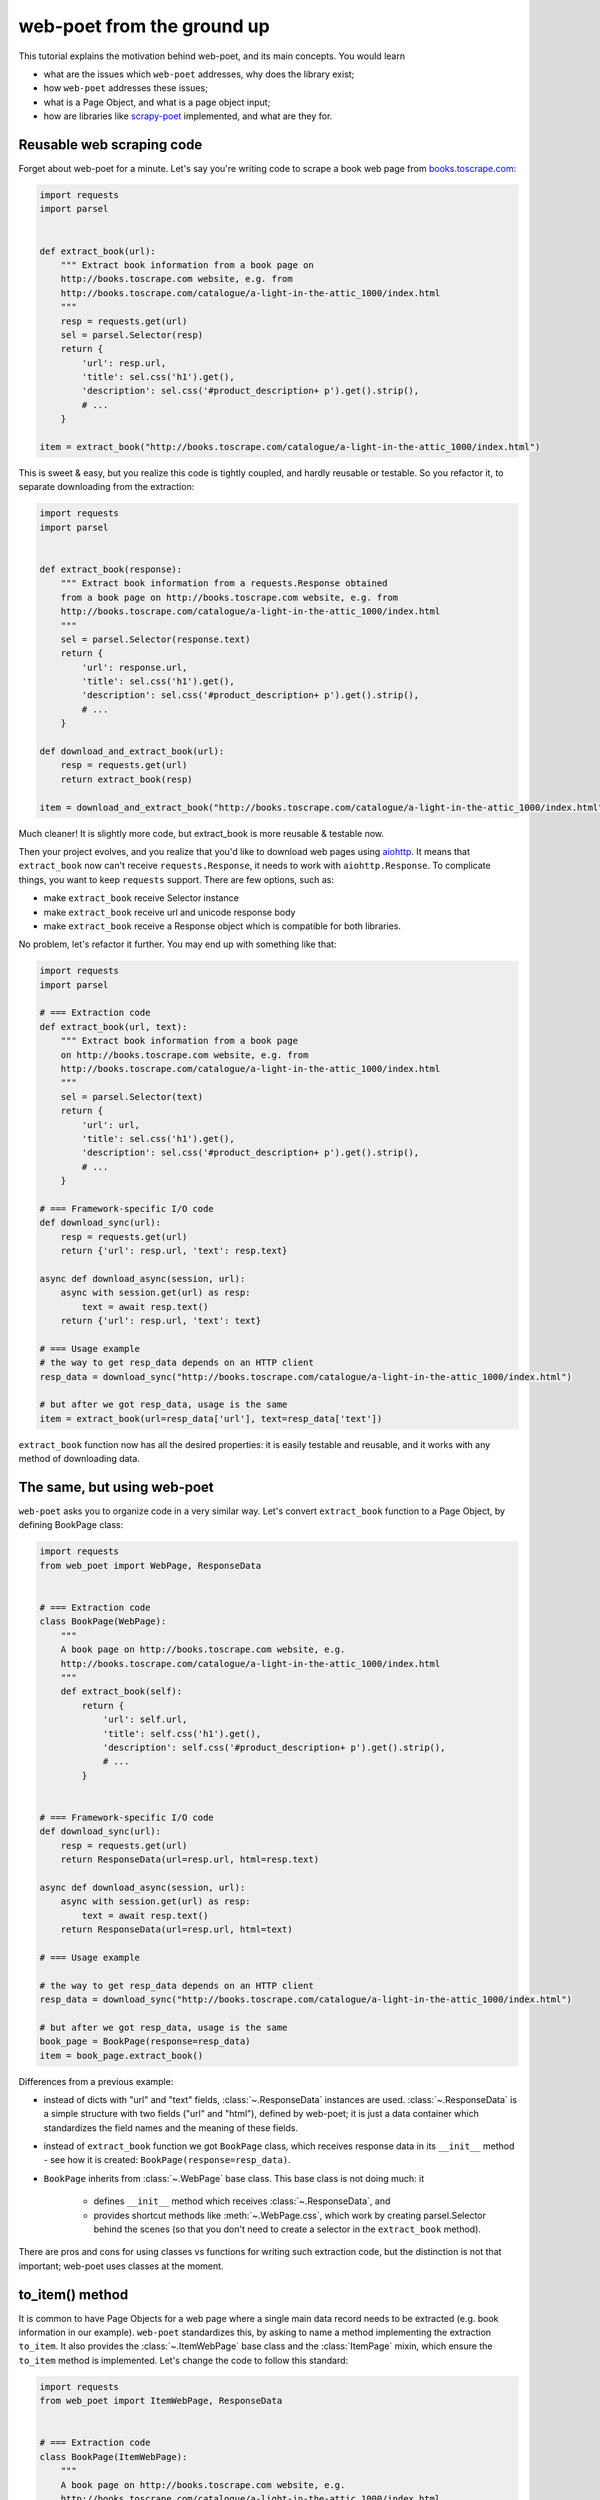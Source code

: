 .. _`from-ground-up`:

===========================
web-poet from the ground up
===========================

This tutorial explains the motivation behind web-poet, and its main
concepts. You would learn

* what are the issues which ``web-poet`` addresses, why does the library exist;
* how ``web-poet`` addresses these issues;
* what is a Page Object, and what is a page object input;
* how are libraries like `scrapy-poet`_ implemented, and what are they for.

Reusable web scraping code
==========================

Forget about web-poet for a minute. Let's say you're writing code to scrape
a book web page from `books.toscrape.com <http://books.toscrape.com/>`_:

.. code-block:: python

    import requests
    import parsel


    def extract_book(url):
        """ Extract book information from a book page on
        http://books.toscrape.com website, e.g. from
        http://books.toscrape.com/catalogue/a-light-in-the-attic_1000/index.html
        """
        resp = requests.get(url)
        sel = parsel.Selector(resp)
        return {
            'url': resp.url,
            'title': sel.css('h1').get(),
            'description': sel.css('#product_description+ p').get().strip(),
            # ...
        }

    item = extract_book("http://books.toscrape.com/catalogue/a-light-in-the-attic_1000/index.html")

This is sweet & easy, but you realize this code is tightly coupled, and hardly
reusable or testable. So you refactor it, to separate downloading
from the extraction:

.. code-block:: python

    import requests
    import parsel


    def extract_book(response):
        """ Extract book information from a requests.Response obtained
        from a book page on http://books.toscrape.com website, e.g. from
        http://books.toscrape.com/catalogue/a-light-in-the-attic_1000/index.html
        """
        sel = parsel.Selector(response.text)
        return {
            'url': response.url,
            'title': sel.css('h1').get(),
            'description': sel.css('#product_description+ p').get().strip(),
            # ...
        }

    def download_and_extract_book(url):
        resp = requests.get(url)
        return extract_book(resp)

    item = download_and_extract_book("http://books.toscrape.com/catalogue/a-light-in-the-attic_1000/index.html")


Much cleaner! It is slightly more code, but extract_book is more
reusable & testable now.

Then your project evolves, and you realize that you'd like to download
web pages using aiohttp_. It means that ``extract_book`` now can't receive
``requests.Response``, it needs to work with ``aiohttp.Response``.
To complicate things, you want to keep ``requests`` support.
There are few options, such as:

.. _aiohttp: https://github.com/aio-libs/aiohttp

* make ``extract_book`` receive Selector instance
* make ``extract_book`` receive url and unicode response body
* make ``extract_book`` receive a Response object which is compatible
  for both libraries.

No problem, let's refactor it further. You may end up with something like that:

.. code-block:: python


    import requests
    import parsel

    # === Extraction code
    def extract_book(url, text):
        """ Extract book information from a book page
        on http://books.toscrape.com website, e.g. from
        http://books.toscrape.com/catalogue/a-light-in-the-attic_1000/index.html
        """
        sel = parsel.Selector(text)
        return {
            'url': url,
            'title': sel.css('h1').get(),
            'description': sel.css('#product_description+ p').get().strip(),
            # ...
        }

    # === Framework-specific I/O code
    def download_sync(url):
        resp = requests.get(url)
        return {'url': resp.url, 'text': resp.text}

    async def download_async(session, url):
        async with session.get(url) as resp:
            text = await resp.text()
        return {'url': resp.url, 'text': text}

    # === Usage example
    # the way to get resp_data depends on an HTTP client
    resp_data = download_sync("http://books.toscrape.com/catalogue/a-light-in-the-attic_1000/index.html")

    # but after we got resp_data, usage is the same
    item = extract_book(url=resp_data['url'], text=resp_data['text'])


``extract_book`` function now has all the desired properties: it is
easily testable and reusable, and it works with any method of
downloading data.

The same, but using web-poet
============================

``web-poet`` asks you to organize code in a very similar way. Let's convert
``extract_book`` function to a Page Object, by defining BookPage class:

.. code-block:: python

    import requests
    from web_poet import WebPage, ResponseData


    # === Extraction code
    class BookPage(WebPage):
        """
        A book page on http://books.toscrape.com website, e.g.
        http://books.toscrape.com/catalogue/a-light-in-the-attic_1000/index.html
        """
        def extract_book(self):
            return {
                'url': self.url,
                'title': self.css('h1').get(),
                'description': self.css('#product_description+ p').get().strip(),
                # ...
            }


    # === Framework-specific I/O code
    def download_sync(url):
        resp = requests.get(url)
        return ResponseData(url=resp.url, html=resp.text)

    async def download_async(session, url):
        async with session.get(url) as resp:
            text = await resp.text()
        return ResponseData(url=resp.url, html=text)

    # === Usage example

    # the way to get resp_data depends on an HTTP client
    resp_data = download_sync("http://books.toscrape.com/catalogue/a-light-in-the-attic_1000/index.html")

    # but after we got resp_data, usage is the same
    book_page = BookPage(response=resp_data)
    item = book_page.extract_book()

Differences from a previous example:

* instead of dicts with "url" and "text" fields, :class:`~.ResponseData`
  instances are used. :class:`~.ResponseData` is a simple structure with
  two fields ("url" and "html"), defined by web-poet;
  it is just a data container which standardizes the field names and
  the meaning of these fields.
* instead of ``extract_book`` function we got ``BookPage`` class,
  which receives response data in its ``__init__`` method - see how it
  is created: ``BookPage(response=resp_data)``.
* ``BookPage`` inherits from :class:`~.WebPage` base class. This base class
  is not doing much: it

     * defines ``__init__`` method which receives :class:`~.ResponseData`, and
     * provides shortcut methods like :meth:`~.WebPage.css`, which work by
       creating parsel.Selector behind the scenes (so that you don't
       need to create a selector in the ``extract_book`` method).

There are pros and cons for using classes vs functions for writing
such extraction code, but the distinction is not that important;
web-poet uses classes at the moment.

to_item() method
================

It is common to have Page Objects for a web page where a single main
data record needs to be extracted (e.g. book information in our example).
``web-poet`` standardizes this, by asking to name a method implementing the
extraction ``to_item``. It also provides the :class:`~.ItemWebPage` base class
and the :class:`ItemPage` mixin, which ensure the ``to_item`` method
is implemented. Let's change the code to follow this standard:

.. code-block:: python

    import requests
    from web_poet import ItemWebPage, ResponseData


    # === Extraction code
    class BookPage(ItemWebPage):
        """
        A book page on http://books.toscrape.com website, e.g.
        http://books.toscrape.com/catalogue/a-light-in-the-attic_1000/index.html
        """
        def to_item(self):
            return {
                'url': self.url,
                'title': self.css('h1').get(),
                'description': self.css('#product_description+ p').get().strip(),
                # ...
            }

    # ... get resp_data somehow
    book_page = BookPage(response=resp_data)
    item = book_page.to_item()

As the method name is now standardized, the code which creates a Page Object
instance can now work for other Page Objects like that. For example, you can
have ``ToscrapeBookPage`` and ``BamazonBookPage`` classes, and

.. code-block:: python

    def get_item(page_cls: ItemWebPage, resp_data: ResponseData) -> dict:
        page = page_cls(response=resp_data)
        return page.to_item()

would work for both.

But wait. Before the example was converted to ``web-poet``, we were getting
it for free:

.. code-block:: python

    def get_item(extract_func, resp_data: ResponseData) -> dict:
        return extract_func(url=resp_data.url, html=resp_data.html)

No need to agree on ``to_item`` name and have a base class to check that the
method is implemented. Why bother with classes then?

Classes for web scraping code
=============================

A matter of preference. Functions are great, too.
Classes sometimes can make it a easier to organize web scraping code.
For example, we can extract logic for different attributes into properties:

.. code-block:: python

    class BookPage(ItemWebPage):
        """
        A book page on http://books.toscrape.com website, e.g.
        http://books.toscrape.com/catalogue/a-light-in-the-attic_1000/index.html
        """

        @property
        def title(self):
            return self.css('h1').get()

        @property
        def description(self):
            return self.css('#product_description+ p').get().strip()

        def to_item(self):
            return {
                'url': self.url,
                'title': self.title,
                'description': self.description,
                # ...
            }

You may write some base class to make it nicer - e.g. helper descriptors
to define properties from CSS selectors, and a default ``to_item``
implementation (so, no need to define ``to_item``).
This is currently not implemented in ``web-poet``, but
nothing prevents us from having a DSL like this:

.. code-block:: python

    class BookPage(ItemWebPage):
        title = Css('h1')
        description = Css('#product_description+ p') | Strip()
        url = TakeUrl()

Another, and probably a more important reason to consider classes for the
extraction code, is that sometimes there is no a single "main" method,
but you still want to group the related code.
For example, you may define a "Pagination" page object:

.. code-block:: python

    class Pagination(WebPage):

        def page_urls(self):
            # ...

        def prev_url(self):
            # ...

        def next_url(self):
            # ...

or a Listing page on a web site, where you need to get URLs to individual
pages and pagination URLs:

.. code-block:: python

    class BookListPage(ProductListingPage):
        def item_urls(self):
            return self.css(".product a::attr(href)").getall()

        def page_urls(self):
            return self.css(".paginator a::attr(href)").getall()


Web Scraping Frameworks
=======================

Let's recall the example we started with:

.. code-block:: python

    import requests
    import parsel


    def extract_book(url):
        """ Extract book information from a book page on
        http://books.toscrape.com website, e.g. from
        http://books.toscrape.com/catalogue/a-light-in-the-attic_1000/index.html
        """
        resp = requests.get(url)
        sel = parsel.Selector(resp)
        return {
            'url': resp.url,
            'title': sel.css('h1').get(),
            'description': sel.css('#product_description+ p').get().strip(),
            # ...
        }

    item = extract_book("http://books.toscrape.com/catalogue/a-light-in-the-attic_1000/index.html")

And this is what we ended up with:

.. code-block:: python

    import requests
    from web_poet import ItemWebPage, ResponseData


    # === Extraction code
    class BookPage(ItemWebPage):
        """ A book page on http://books.toscrape.com website, e.g.
        http://books.toscrape.com/catalogue/a-light-in-the-attic_1000/index.html
        """
        def to_item(self):
            return {
                'url': self.url,
                'title': self.css('h1').get(),
                'description': self.css('#product_description+ p').get().strip(),
                # ...
            }

    # === Framework-specific I/O code
    def download_sync(url):
        resp = requests.get(url)
        return ResponseData(url=resp.url, html=resp.text)

    async def download_async(session, url):
        async with session.get(url) as resp:
            text = await resp.text()
        return ResponseData(url=resp.url, html=text)

    # === Usage example
    def get_item(page_cls: ItemWebPage, resp_data: ResponseData) -> dict:
        page = page_cls(response=resp_data)
        return page.to_item()

    # the way to get resp_data depends on an HTTP client
    resp_data = download_sync("http://books.toscrape.com/catalogue/a-light-in-the-attic_1000/index.html")
    item = get_item(BookPage, resp_data=resp_data)

We created a monster!!! The examples in this tutorial are becoming
longer and longer, harder and harder to understand. What's going on?

To understand better why this is happening, let's check the ``web-poet``
example in more detail. There are 3 main sections:

1. Extraction code
2. Lower-level I/O code
3. "Usage example" - it connects (1) and (2) to get the extracted data.

Extraction code needs to be written for every new web site.
But the I/O code and the "Usage example" can, and should be written only once!

In other words, we've been creating a web scraping framework here, and that's
where most of the complexity is coming from.

In a real world, a developer who needs to extract data from a web page
would only need to write the "extraction" part:

.. code-block:: python

    from web_poet import ItemWebPage

    class BookPage(ItemWebPage):
        """ A book page on http://books.toscrape.com website, e.g.
        http://books.toscrape.com/catalogue/a-light-in-the-attic_1000/index.html
        """
        def to_item(self):
            return {
                'url': self.url,
                'title': self.css('h1').get(),
                'description': self.css('#product_description+ p').get().strip(),
                # ...
            }

Then point the framework to the ``BookPage`` class, tell which web page
to process, and that's it:

.. code-block:: python

    item = some_framework.extract(url, BookPage)

The role of ``web-poet`` is to define a standard on how to write the
extraction logic, and allow it to be reused in different frameworks.
``web-poet`` Page Objects should be flexible enough to be used with

* synchronous or async frameworks, callback-based and
  ``async def / await`` based,
* single node and distributed systems,
* different underlying HTTP implementations - or without HTTP support
  at all, etc.


Page Objects
============

In this document "Page Objects" were casually mentioned a few times, but
what are they?

.. note::
    This term comes from a Page Object design pattern; see a description
    on Martin Fowler's website: https://martinfowler.com/bliki/PageObject.html.
    web-poet page objects are inspired by Martin Fowler's page object,
    but they are not the same.

Essentially, the idea is to create an object which represents a web page
(or a part of web page - recall the ``Pagination`` example), and allows
to extract data from there. Page Object must

1. Define all the inputs needed in its ``__init__`` method.
   Usually these inputs are then stored as attributes.

2. Provide methods or properties to extract structured information,
   using the data saved in ``__init__``.

3. Inherit from :class:`~.Injectable`; this inheritance is used as a marker.

For example, a very basic Page Object could look like this:

   .. code-block:: python

        from parsel import Selector
        from web_poet.pages import Injectable
        from web_poet.page_inputs import ResponseData


        class BookPage(Injectable):
            def __init__(self, response: ResponseData):
                self.response = response

            def to_item(self) -> dict:
                sel = Selector(response.html)
                return {
                    'url': self.response.url,
                    'title': sel.css("h1::text").get()
                }

There is no *need* to use other base classes and mixins
defined by ``web-poet`` (:class:`~.WebPage`, :class:`~.ResponseShortcutsMixin`,
:class:`~.ItemPage`, :class:`~.ItemWebPage`, etc.), but it can be a good
idea to familiarize yourself with them, as they are taking some of
the boilerplate out.

Page Object Inputs
==================

Here we got to the last, and probably the most complicated and important part
of ``web-poet``. So far we've been passing :class:`~.ResponseData` to
the page objects. But is it enough?

If that'd be enough, there wouldn't be ``web-poet``. We would say "please
write ``def extract(url, html): ...`` functions", and call it a day.

In practice you may need to use other information to extract data from
a web page, not only :class:`~.ResponseData` (which is URL of this page and
its HTTP response body, decoded to unicode). For example, you may want
to

* render a web page in a headless browser like Splash_,
  and use HTML after the rendering (snapshot of a DOM tree);
* query third-party API like AutoExtract_, to extract most of the data
  automatically - a Page Object may just return the result as-is,
  or enrich / post-process it;
* take some state in account, passed e.g. from the crawling code.
* use a combination of inputs: e.g. you may need HTML after
  Headless Chrome rendering + crawling state.

.. _Splash: https://github.com/scrapinghub/splash
.. _AutoExtract: https://scrapinghub.com/automatic-data-extraction-api

The information you need can depend on a web site.
For example, Splash can be required for extracting book information from
Bamazon, while for http://books.toscrape.com you may need HTTP response body
and some crawl state (not really, but let's imagine it is needed).
You may define page objects for this task:

.. code-block:: python

    class BamazonBookPage(Injectable):
        def __init__(self, response: SplashResponseData):
            self.response = response

        def to_item(self):
            # ...

    class ToScrapeBookPage(Injectable):
        def __init__(self, response: ResponseData, crawl_state: dict):
            self.response = response
            self.crawl_state = crawl_state

        def to_item(self):
            # ...

Then, we would like to use these page objects in some web scraping
framework, like we did before:

.. code-block:: python

    item1 = some_framework.extract(bamazon_url, BamazonBookPage)
    item2 = some_framework.extract(toscrape_url, ToScrapeBookPage)

To be able to implement the imaginary ``some_framework.extract`` method,
some_framework must

1. Figure out somehow which inputs the Page Objects need.
2. Create these inputs. If needed, make a Splash request, make a direct HTTP
   request, get a dictionary with the crawl state from somewhere. These
   actions can be costly; framework should avoid doing unnecessary work here.
3. Pass the obtained data as keyword arguments to ``__init__`` method.

`(2)` and `(3)` are straightforward, once the framework knows that
"To create BamazonBookPage, I need to pass output of Splash as
a ``response`` keyword argument", i.e. once `(1)` is done.

``web-poets`` uses  **type annotations** of ``__init__`` arguments
to declare Page Object dependencies. So, type annotations in the
examples like the following were not just a nice-thing-to-have:

.. code-block:: python

    class BookPage(Injectable):
        def __init__(self, response: ResponseData):
            self.response = response

By annotating ``__init__`` arguments we were actually
telling ``web-poet`` (or, more precisely, a framework
which uses ``web-poet``):

    To create a ``BookPage`` instance, please obtain :class:`~.ResponseData`
    instance somehow, and pass it as a ``response`` keyword argument.
    That's all you need to create a ``BookPage`` instance.

.. note::

    If it sounds like Dependency Injection, you're right.

If something other than :class:`~.ResponseData` needs to be passed,
a different type annotation should be used:

.. code-block:: python

    class BamazonBookPage(Injectable):
        def __init__(self, response: SplashResponseData):
            self.response = response

    class ToScrapeBookPage(Injectable):
        def __init__(self, response: ResponseData, crawl_state: CrawlState):
            self.response = response
            self.crawl_state = crawl_state

For each possible input a separate class needs to be defined, even if the
data has the same format. For example, both ``ResponseData`` and
``SplashResponseData`` may have the same ``url`` and ``html`` fields,
but they can't be the same class, because they need to work as
"markers" - tell frameworks if the html should be taken from HTTP
response body or from Splash DOM snapshot.

``CrawlState`` in the example above can be defined as a class with
some specific properties, or maybe even
as a ``class CrawlState(dict): pass`` - an important thing is that it is
an unique type, and that we agree on what should be put into
arguments annotated as ``CrawlState``.

Pro tip: defining classes like

.. code-block:: python

    class ToScrapeBookPage(Injectable):
        def __init__(self, response: ResponseData, crawl_state: CrawlState):
            self.response = response
            self.crawl_state = crawl_state

can get tedious; Python's :mod:`dataclasses`
(or `attr.s`_, if that's your preference) make it nicer:

.. code-block:: python

    from dataclasses import dataclass

    @dataclass
    class ToScrapeBookPage(Injectable):
        response: ResponseData
        crawl_state: CrawlState

.. _attr.s: https://github.com/python-attrs/attrs

web-poet role
=============

How do you actually inspect the ``__init__`` method signature - e.g.
if you're working on supporting ``web-poet`` page objects in some
framework? ``web-poet`` itself doesn't provide any helpers for doing this.

Use andi_ library. For example, scrapy-poet_ uses andi_.
In addition to signature inspection, it also handles
typing.Optional and typing.Union, and allows to create a build plan
for dependency trees, indirect dependencies: that's allowed to annotate
an argument as another :class:`~.Injectable` subclass.

``web-poet`` is not using andi_ on its own; ``web-poet``'s role
is to standardize things + provide some helpers to write the
extraction code easier:

1. Standardize a list of possible inputs for the page objects. This helps with
   reusability of extraction code across different environments. For example,
   if you want to support extraction from raw HTTP response bodies, you
   need to figure out how to populate :class:`~.ResponseData` in the
   given environment, and that's all.

   Users are free to define their own inputs (input types), but they
   may be less portable across environments - which can be fine.

   Currently only :class:`~.ResponseData` is defined in web-poet.

2. Define an interface for the Page Object itself. This allows to
   have a code which can instantiate and use a Page Object without knowing
   about its implementation upfront. ``web-poet`` requires you to
   use a base class (:class:`~.Injectable`), and defines the
   semantics of ``to_item()`` method.


Then, framework's role is to:

1. Figure out which inputs a Page Object needs, likely using andi_ library.
2. Create all the necessary inputs. For example, creating
   :class:`~.ResponseData` instance may involve making an HTTP request;
   creating ``CrawlState`` (from the previous examples) may involve getting
   some data from the shared storage, or from an in-memory data structure.
3. Create a Page Object instance, passing it the inputs it needs.
4. Depending on a task, either return a newly created Page Object
   instance to the user, or call some predefined method
   (a common case is ``to_item``).

For example, web-poet + Scrapy integration package (scrapy-poet_)
may inspect a WebPage subclass you defined, figure out it needs
:class:`~.ResponseData` and nothing else, fetch scrapy's TextResponse,
create ``ResponseData`` instance from it, create your
Page Object instance, and pass it to a spider callback.

Finally, the Developer's role is to:

1. Write a Page Object class, likely website-specific, following ``web-poet``
   standards. The extraction code should define the inputs it needs
   (such as "body of HTTP response", "Chrome DOM tree snapshot",
   "crawl state"); it shouldn't fetch these inputs itself.
2. Pass the Page Object class to a framework, in a way defined by the
   framework.
3. Get a Page Object *instance* from the framework; call its extraction methods
   (e.g. ``to_item``). Depending on the framework and on the task, the framework
   may be calling ``to_item`` (or other methods) automatically; in this case
   user code would be getting the extracted data, not a Page Object instance.


.. _scrapy-poet: https://github.com/scrapinghub/scrapy-poet
.. _andi: https://github.com/scrapinghub/andi

Summary
=======

First, congratulations for making it through this document!

A take-away from this tutorial:

1. ``web-poet`` does very little on its own. Almost nothing, really.
   An important thing about ``web-poet`` is that if defines a standard
   for writing web scraping code.

   All these Page Objects are just Python classes, which receive some
   static data in ``__init__`` methods, and maybe provide some methods to
   extract the data.

2. ``web-poet`` prescribes certain things and limits what you can do,
   but not too much, and as a return you're getting better testability
   and reusability of your code.

3. Hopefully, now you understand how to write a web scraping framework
   which uses ``web-poet``.

4. Basic ``web-poet`` usage looks similar to how one could have had
   refactored the extraction code anyways.
